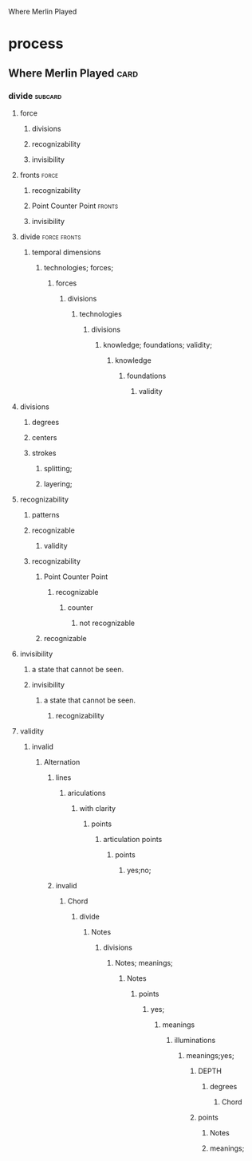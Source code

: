 Where Merlin Played
* process
** Where Merlin Played                                                 :card:
*** divide                                                          :subcard:
****** force
******* divisions
******* recognizability
******* invisibility

****** fronts                                                         :force:
******* recognizability
******* Point Counter Point                                          :fronts:
******* invisibility

****** divide                                                  :force:fronts:
******* temporal dimensions
********* technologies; forces;
********** forces
*********** divisions
************ technologies
************** divisions
*************** knowledge; foundations; validity;
**************** knowledge
***************** foundations
****************** validity

****** divisions
*********** degrees
*********** centers
*********** strokes
*************** splitting;
*************** layering;

****** recognizability
******* patterns
******* recognizable
******** validity
******* recognizability
************* Point Counter Point
*************** recognizable
****************** counter
******************* not recognizable
************* recognizable

****** invisibility
******* a state that cannot be seen.
******* invisibility
******** a state that cannot be seen.
********** recognizability

****** validity
******** invalid
********* Alternation
********** lines
*********** ariculations
************ with clarity
************* points
************** articulation points
*************** points
**************** yes;no;
********** invalid
*********** Chord
************ divide
************* Notes
************** divisions
*************** Notes; meanings;
**************** Notes
***************** points
****************** yes;
******************* meanings
******************** illuminations
********************* meanings;yes;
********************** DEPTH
*********************** degrees
************************ Chord
********************** points
*********************** Notes
*********************** meanings;



